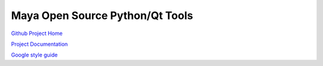 Maya Open Source Python/Qt Tools
=================================

`Github Project Home <https://github.com/Temujin2887/maya>`_

`Project Documentation <http://temujin2887.github.io/maya>`_

`Google style guide <http://google-styleguide.googlecode.com/svn/trunk/pyguide.html>`_
